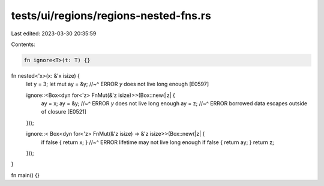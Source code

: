 tests/ui/regions/regions-nested-fns.rs
======================================

Last edited: 2023-03-30 20:35:59

Contents:

.. code-block:: rs

    fn ignore<T>(t: T) {}

fn nested<'x>(x: &'x isize) {
    let y = 3;
    let mut ay = &y;
    //~^ ERROR `y` does not live long enough [E0597]

    ignore::<Box<dyn for<'z> FnMut(&'z isize)>>(Box::new(|z| {
        ay = x;
        ay = &y;
        //~^ ERROR `y` does not live long enough
        ay = z;
        //~^ ERROR borrowed data escapes outside of closure [E0521]
    }));

    ignore::< Box<dyn for<'z> FnMut(&'z isize) -> &'z isize>>(Box::new(|z| {
        if false { return x; }
        //~^ ERROR lifetime may not live long enough
        if false { return ay; }
        return z;
    }));
}

fn main() {}


